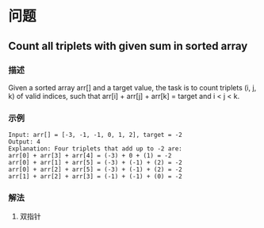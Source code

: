 * 问题

** Count all triplets with given sum in sorted array

*** 描述

Given a sorted array arr[] and a target value, the task is to count triplets (i, j, k) of valid indices, such that arr[i] + arr[j] + arr[k] = target and i < j < k.


*** 示例
    
    #+BEGIN_EXAMPLE
    Input: arr[] = [-3, -1, -1, 0, 1, 2], target = -2
    Output: 4
    Explanation: Four triplets that add up to -2 are:
    arr[0] + arr[3] + arr[4] = (-3) + 0 + (1) = -2
    arr[0] + arr[1] + arr[5] = (-3) + (-1) + (2) = -2
    arr[0] + arr[2] + arr[5] = (-3) + (-1) + (2) = -2
    arr[1] + arr[2] + arr[3] = (-1) + (-1) + (0) = -2 
    #+END_EXAMPLE
*** 解法


    1. 双指针











